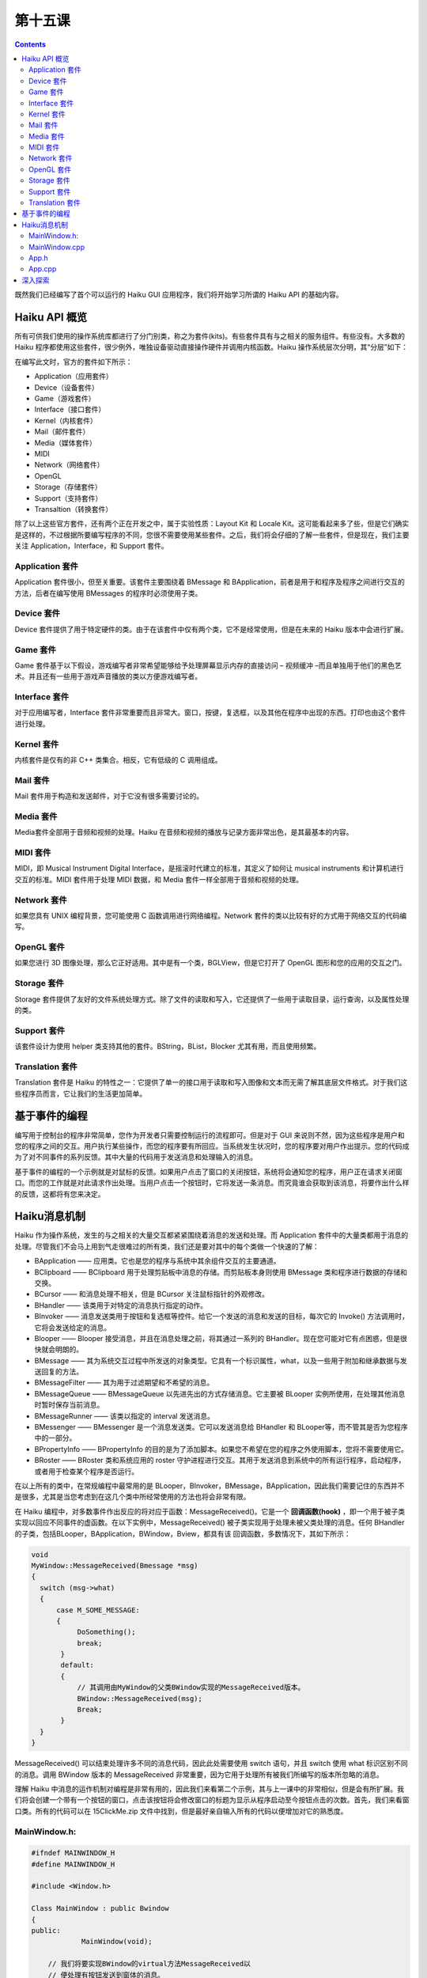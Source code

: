第十五课
======================

.. contents::

既然我们已经编写了首个可以运行的 Haiku GUI 应用程序，我们将开始学习所谓的 Haiku API 的基础内容。

Haiku API 概览
------------------------------------

所有可供我们使用的操作系统库都进行了分门别类，称之为套件(kits)。有些套件具有与之相关的服务组件。有些没有。大多数的 Haiku 程序都使用这些套件，很少例外，唯独设备驱动直接操作硬件并调用内核函数。Haiku 操作系统层次分明，其“分层”如下：

.. image:: data/lesson_15_kits.png

在编写此文时，官方的套件如下所示：

* Application（应用套件）     
* Device（设备套件）	      
* Game（游戏套件）	          
* Interface（接口套件）	      
* Kernel（内核套件）	      
* Mail（邮件套件）	          
* Media（媒体套件）
* MIDI
* Network（网络套件）
* OpenGL
* Storage（存储套件）
* Support（支持套件）
* Transaltion（转换套件）

除了以上这些官方套件，还有两个正在开发之中，属于实验性质：Layout Kit 和 Locale Kit。这可能看起来多了些，但是它们确实是这样的，不过根据所要编写程序的不同，您很不需要使用某些套件。之后，我们将会仔细的了解一些套件，但是现在，我们主要关注 Application，Interface，和 Support 套件。

Application 套件
''''''''''''''''''''''''''''''''''''

Application 套件很小，但至关重要。该套件主要围绕着 BMessage 和 BApplication，前者是用于和程序及程序之间进行交互的方法，后者在编写使用 BMessages 的程序时必须使用子类。

Device 套件
''''''''''''''''''''''''''''''''''''

Device 套件提供了用于特定硬件的类。由于在该套件中仅有两个类，它不是经常使用，但是在未来的 Haiku 版本中会进行扩展。

Game 套件
''''''''''''''''''''''''''''''''''''

Game 套件基于以下假设，游戏编写者非常希望能够给予处理屏幕显示内存的直接访问 – 视频缓冲 –而且单独用于他们的黑色艺术。并且还有一些用于游戏声音播放的类以方便游戏编写者。

Interface 套件
''''''''''''''''''''''''''''''''''''

对于应用编写者，Interface 套件非常重要而且非常大。窗口，按键，复选框，以及其他在程序中出现的东西。打印也由这个套件进行处理。

Kernel 套件
''''''''''''''''''''''''''''''''''''

内核套件是仅有的非 C++ 类集合。相反，它有低级的 C 调用组成。

Mail 套件
''''''''''''''''''''''''''''''''''''

Mail 套件用于构造和发送邮件，对于它没有很多需要讨论的。

Media 套件
''''''''''''''''''''''''''''''''''''

Media套件全部用于音频和视频的处理。Haiku 在音频和视频的播放与记录方面非常出色，是其最基本的内容。

MIDI 套件
''''''''''''''''''''''''''''''''''''

MIDI，即 Musical Instrument Digital Interface，是摇滚时代建立的标准，其定义了如何让 musical instruments 和计算机进行交互的标准。MIDI 套件用于处理 MIDI 数据，和 Media 套件一样全部用于音频和视频的处理。

Network 套件
''''''''''''''''''''''''''''''''''''

如果您具有 UNIX 编程背景，您可能使用 C 函数调用进行网络编程。Network 套件的类以比较有好的方式用于网络交互的代码编写。

OpenGL 套件
''''''''''''''''''''''''''''''''''''

如果您进行 3D 图像处理，那么它正好适用。其中是有一个类，BGLView，但是它打开了 OpenGL 图形和您的应用的交互之门。

Storage 套件
''''''''''''''''''''''''''''''''''''

Storage 套件提供了友好的文件系统处理方式。除了文件的读取和写入，它还提供了一些用于读取目录，运行查询，以及属性处理的类。

Support 套件
''''''''''''''''''''''''''''''''''''

该套件设计为使用 helper 类支持其他的套件。BString，BList，Blocker 尤其有用，而且使用频繁。

Translation 套件
''''''''''''''''''''''''''''''''''''

Translation 套件是 Haiku 的特性之一：它提供了单一的接口用于读取和写入图像和文本而无需了解其底层文件格式。对于我们这些程序员而言，它让我们的生活更加简单。

基于事件的编程
------------------------------------

编写用于控制台的程序非常简单，您作为开发者只需要控制运行的流程即可。但是对于 GUI 来说则不然，因为这些程序是用户和您的程序之间的交互。用户执行某些操作，而您的程序要有所回应。当系统发生状况时，您的程序要对用户作出提示。您的代码成为了对不同事件的系列反馈。其中大量的代码用于发送消息和处理输入的消息。

基于事件的编程的一个示例就是对鼠标的反馈。如果用户点击了窗口的关闭按钮，系统将会通知您的程序，用户正在请求关闭窗口。而您的工作就是对此请求作出处理。当用户点击一个按钮时，它将发送一条消息。而究竟谁会获取到该消息，将要作出什么样的反馈，这都将有您来决定。

Haiku消息机制
------------------------------------

Haiku 作为操作系统，发生的与之相关的大量交互都紧紧围绕着消息的发送和处理。而 Application 套件中的大量类都用于消息的处理。尽管我们不会马上用到气走很难过的所有类，我们还是要对其中的每个类做一个快速的了解：

* BApplication —— 应用类。它也是您的程序与系统中其余组件交互的主要通道。
* BClipboard —— BClipboard 用于处理剪贴板中消息的存储。而剪贴板本身则使用 BMessage 类和程序进行数据的存储和交换。
* BCursor —— 和消息处理不相关，但是 BCursor 关注鼠标指针的外观修改。
* BHandler —— 该类用于对特定的消息执行指定的动作。
* BInvoker —— 消息发送类用于按钮和复选框等控件。给它一个发送的消息和发送的目标，每次它的 Invoke() 方法调用时，它将会发送给定的消息。
* Blooper —— Blooper 接受消息，并且在消息处理之前，将其通过一系列的 BHandler。现在您可能对它有点困惑，但是很快就会明朗的。
* BMessage —— 其为系统交互过程中所发送的对象类型。它具有一个标识属性，what，以及一些用于附加和继承数据与发送回复的方法。
* BMessageFilter —— 其为用于过滤期望和不希望的消息。
* BMessageQueue —— BMessageQueue 以先进先出的方式存储消息。它主要被 BLooper 实例所使用，在处理其他消息时暂时保存当前消息。
* BMessageRunner —— 该类以指定的 interval 发送消息。
* BMessenger —— BMessenger 是一个消息发送类。它可以发送消息给 BHandler 和 BLooper等，而不管其是否为您程序中的一部分。
* BPropertyInfo —— BPropertyInfo 的目的是为了添加脚本。如果您不希望在您的程序之外使用脚本，您将不需要使用它。
* BRoster —— BRoster 类和系统应用的 roster 守护进程进行交互。其用于发送消息到系统中的所有运行程序，启动程序，或者用于检查某个程序是否运行。
在以上所有的类中，在常规编程中最常用的是 BLooper，BInvoker，BMessage，BApplication，因此我们需要记住的东西并不是很多，尤其是当您考虑到在这几个类中所经常使用的方法也将会非常有限。

在 Haiku 编程中，对多数事件作出反应的将对应于函数：MessageReceived()。它是一个 **回调函数(hook)** ，即一个用于被子类实现以回应不同事件的虚函数。在以下实例中，MessageReceived() 被子类实现用于处理未被父类处理的消息。任何 BHandler 的子类，包括BLooper，BApplication，BWindow，Bview，都具有该 回调函数，多数情况下，其如下所示：

.. code-block:: cpp

    void
    MyWindow::MessageReceived(Bmessage *msg)
    {
      switch (msg->what)
      {
          case M_SOME_MESSAGE:
          {
               DoSomething();
               break;
           }
           default:
           {
               // 其调用由MyWindow的父类BWindow实现的MessageReceived版本。
               BWindow::MessageReceived(msg);
               Break;
           }
      }
    }

MessageReceived() 可以结束处理许多不同的消息代码，因此此处需要使用 switch 语句，并且 switch 使用 what 标识区别不同的消息。调用 BWindow 版本的 MessageReceived 非常重要，因为它用于处理所有被我们所编写的版本所忽略的消息。

理解 Haiku 中消息的运作机制对编程是非常有用的，因此我们来看第二个示例，其与上一课中的非常相似，但是会有所扩展。我们将会创建一个带有一个按钮的窗口，点击该按钮将会修改窗口的标题为显示从程序启动至今按钮点击的次数。首先，我们来看窗口类。所有的代码可以在 15ClickMe.zip 文件中找到，但是最好亲自输入所有的代码以便增加对它的熟悉度。

MainWindow.h:
''''''''''''''''''''''''''''''''''''

.. code-block:: cpp

    #ifndef MAINWINDOW_H
    #define MAINWINDOW_H
     
    #include <Window.h>
     
    Class MainWindow : public Bwindow
    {
    public:
    		MainWindow(void);
     
    	// 我们将要实现BWindow的virtual方法MessageReceived以
    	// 便处理有按钮发送到窗体的消息。
    	void	MessageReceived(BMessage *msg);
     
    private:
    	// 该属性将保存按键被点击的次数。
    	int32  fCount;
    };
    #endif

MainWindow.cpp
''''''''''''''''''''''''''''''''''''

.. code-block:: cpp

    #include "MainWindow.h"
     
    // Button.h 添加BButton控件的类声明
    #include <Button.h>
     
    // BView类是常用于创建控件和在窗体上绘制东西的类。
    #include <View.h>
     
    // BString类是处理与操作字符串相关的内容的永远有用的类。
    #include <String.h>
     
    // 下面的联合体为我们的按钮发送的消息的标识。
    // 单引号中的字符将被转换为整数。M_BUTTON_CLICKED
    // 的值仅为一个代号，虽然非常特别但并不重要。需要注意的
    // 是我们可以使用 #define 将其定义为常量，但使用 enum 将
    // 更为合适。
    enum
    {
    	M_BUTTON_CLICKED = 'btcl'
    };
     
    MainWindow::MainWindow(void)
    :	BWindow(BRect(100,100,300,200), "ClickMe", B_TITLED_WINDOW,
    		B_ASYNCHRONOUS_CONTROLS | B_QUIT_ON_WINDOW_CLOSE),
    		FCout(0)
    {
    	// 以和上一节中创建标签非常相似的方法创建按钮。位于 BButton
    	// 构造函数中的 BRect() 调用是一个快捷的创建变量的方式。
    	BButton *button = new BButton(BRect(10,10,11,11), "button", "Click Me!",
    						new BMessage(M_BUTTON_CLICKED));
     
    	// 和上一节中的标签相似，让按钮选择其大小。
    	Button->ResizeToPreferred();
     
    	// 添加按钮到窗体
    	AddChild(button);
    }
     
    void
    MainWindow::MessageReceived(BMessage *msg)
    {
    	// BMessage通过public属性 'what' 来鉴别。
    	switch (msg->what)
    	{
    		// 如果该消息是由该按钮发送到窗口的消息。
    		case M_BUTTON_CLICKED:
    		{
    			fCount++;
    			BString labelString("Clicks: ");
     
    			// 将fCount转换为字符串，并将其添加到
    			// labelString的后面，更多请参见下一节。
    			labelString << fCount;
     
    			// 设置窗口标题为我们新建的字符串。
    			SetTitle(labelString.String());
    			break;
    		}
    		default:
    		{
    			// 如果消息和我们先前定义的不匹配，那么它
    			// 一定是其他的系统消息，所以我们需要调用
    			// BWindow版本的MessageReceived()才可以进
    			// 行处理。如果您希望窗口按照期望的运行，
    			// 这是必须的。
    			BWindow::MessageReceived();
    			break;
    		}
    	}
    }


该程序的主要部分围绕着 M_BUTTON_CLICKED 条件。当添加按钮到窗体时，它将设置窗体为按钮点击时消息的发送目标，每次按钮点击时，窗口都收到一个 M_BUTTON_CLICKED 消息。当窗口收到按钮的消息时，它将更新成员变量 fCount，并且利用它创建窗口标题。

创建标题并不难，尤其是当我们使用 BString 类时。使用 C 的方式进行处理时，需要分配一个很大的字符串以保存标题，然后使用 sprintf() 打印，但是 BString 设计为能够很容易的处理 C++ 中的字符串。内存的分配自动进行，而且还有许多处理字符串的方法，返回长度，等等。*labelString << fCount* 将 fCount 转换为字符串，并且将其添加到 labelString 保存的字符串的末尾。

其余的保存在 App.h 和 App.cpp 中的代码和上一节中的代码基本相同。主要的差别在于 App.h 包含了 MainWindow.h，通过包含它，我们具有了 MainWindow 类的定义，然后我们就可以进行分配和显示。

App.h
''''''''''''''''''''''''''''''''''''

.. code-block:: cpp

    #ifndef APP_H 
    #define APP_H 
    #include <Application.h> 
    class App : public BApplication 
    { 
    public: 
        App(void); 
    }; 
    #endif

App.cpp
''''''''''''''''''''''''''''''''''''

.. code-block:: cpp

    #include "App.h" 
    #include "MainWindow.h" 
    App::App(void) 
      : BApplication("application/x-vnd.test-ClickMe") 
    { 
        MainWindow *mainwin = new MainWindow(); 
        mainwin->Show(); 
    } 
	
    int 
    main(void) 
    { 
        App *app = new App(); 
        app->Run(); 
        delete app; 
        return 0; 
    }

深入探索
------------------------------------

下面是一些可能的修改，可以让程序完成更多的任务。我非常希望您能够尝试下面的修改。不断的尝试带来不尽的乐趣和技巧。

* 修改 BRect() 中用以创建按钮的成员变量，然后禁用 ResizeToPreferred 调用使按钮非常大，和窗体一样大。
* 移动按钮到窗口的边角。
* 添加第二个按钮，可以发送 B_QUIT_REQUESTED 消息以关闭窗体。
* 创建几个可以移动窗体的按钮（提示：每个按钮具有不同的消息ID，并且在 MessageReceived() 中调用 BWindow 的 MoveBy() 方法。）


